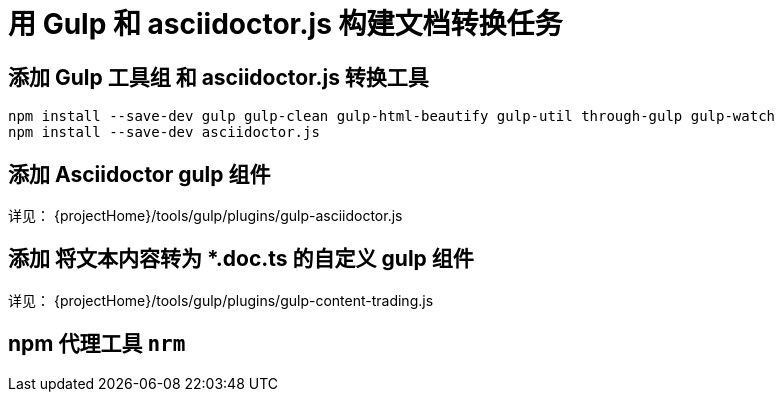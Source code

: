 
= 用 Gulp 和 asciidoctor.js 构建文档转换任务

== 添加 Gulp 工具组 和 asciidoctor.js 转换工具

[srouce, bash]
----
npm install --save-dev gulp gulp-clean gulp-html-beautify gulp-util through-gulp gulp-watch
npm install --save-dev asciidoctor.js
----

== 添加 Asciidoctor gulp 组件

详见： {projectHome}/tools/gulp/plugins/gulp-asciidoctor.js

== 添加 将文本内容转为 *.doc.ts 的自定义 gulp 组件

详见： {projectHome}/tools/gulp/plugins/gulp-content-trading.js


== npm 代理工具 `nrm`